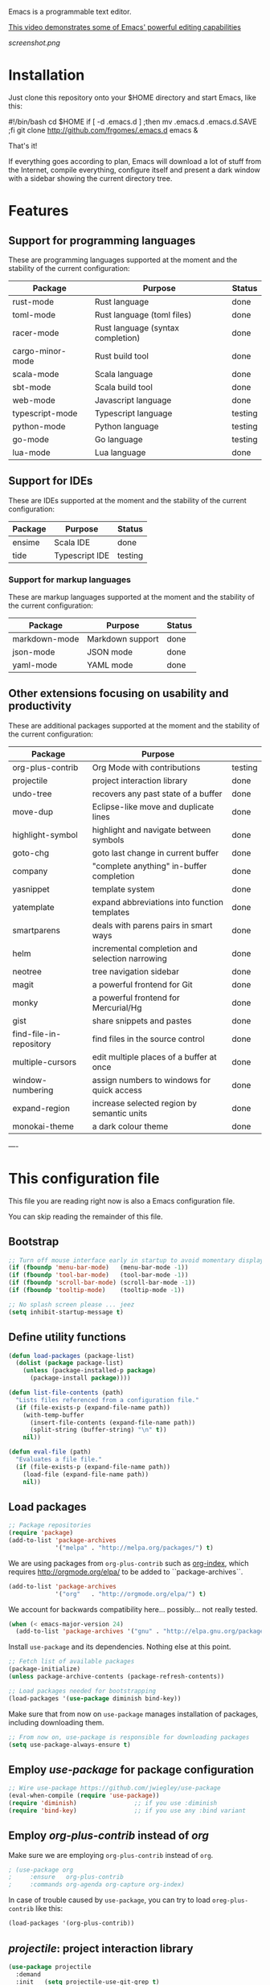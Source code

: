 #+OPTIONS: toc:nil

Emacs is a programmable text editor.

[[http://youtu.be/jNa3axo40qM][This video demonstrates some of Emacs' powerful editing capabilities]]

[[screenshot.png]]

* Installation

Just clone this repository onto your $HOME directory and start Emacs, like this:

#+BEGIN_EXAMPLE bash
#!/bin/bash
cd $HOME
if [ -d .emacs.d ] ;then mv .emacs.d .emacs.d.SAVE ;fi
git clone http://github.com/frgomes/.emacs.d
emacs &
#+END_EXAMPLE

That's it!

If everything goes according to plan, Emacs will download a lot of stuff from the Internet, compile everything, configure itself and present a dark window with a sidebar showing the current directory tree.

* Features

** Support for programming languages

 These are programming languages supported at the moment and the stability of the current configuration:

 | Package          | Purpose                            | Status  |
 |------------------+------------------------------------+---------|
 | rust-mode        | Rust language                      | done    |
 | toml-mode        | Rust language (toml files)         | done    |
 | racer-mode       | Rust language (syntax completion)  | done    |
 | cargo-minor-mode | Rust build tool                    | done    |
 | scala-mode       | Scala language                     | done    |
 | sbt-mode         | Scala build tool                   | done    |
 | web-mode         | Javascript language                | done    |
 | typescript-mode  | Typescript language                | testing |
 | python-mode      | Python language                    | testing |
 | go-mode          | Go language                        | testing |
 | lua-mode         | Lua language                       | done    |

** Support for IDEs

 These are IDEs supported at the moment and the stability of the current configuration:

 | Package          | Purpose                            | Status  |
 |------------------+------------------------------------+---------|
 | ensime           | Scala IDE                          | done    |
 | tide             | Typescript IDE                     | testing |

*** Support for markup languages

 These are markup languages supported at the moment and the stability of the current configuration:

 | Package          | Purpose                            | Status  |
 |------------------+------------------------------------+---------|
 | markdown-mode    | Markdown support                   | done    |
 | json-mode        | JSON mode                          | done    |
 | yaml-mode        | YAML mode                          | done    |

** Other extensions focusing on usability and productivity

 These are additional packages supported at the moment and the stability of the current configuration:

 | Package                 | Purpose                                        |         |
 |-------------------------+------------------------------------------------+---------|
 | org-plus-contrib        | Org Mode with contributions                    | testing |
 | projectile              | project interaction library                    | done    |
 | undo-tree               | recovers any past state of a buffer            | done    |
 | move-dup                | Eclipse-like move and duplicate lines          | done    |
 | highlight-symbol        | highlight and navigate between symbols         | done    |
 | goto-chg                | goto last change in current buffer             | done    |
 | company                 | "complete anything" in-buffer completion       | done    |
 | yasnippet               | template system                                | done    |
 | yatemplate              | expand abbreviations into function templates   | done    |
 | smartparens             | deals with parens pairs in smart ways          | done    |
 | helm                    | incremental completion and selection narrowing | done    |
 | neotree                 | tree navigation sidebar                        | done    |
 | magit                   | a powerful frontend for Git                    | done    |
 | monky                   | a powerful frontend for Mercurial/Hg           | done    |
 | gist                    | share snippets and pastes                      | done    |
 | find-file-in-repository | find files in the source control               | done    |
 | multiple-cursors        | edit multiple places of a buffer at once       | done    |
 | window-numbering        | assign numbers to windows for quick access     | done    |
 | expand-region           | increase selected region by semantic units     | done    |
 | monokai-theme           | a dark colour theme                            | done    |


----


* This configuration file

This file you are reading right now is also a Emacs configuration file.

You can skip reading the remainder of this file.

** Bootstrap

#+BEGIN_SRC emacs-lisp 
;; Turn off mouse interface early in startup to avoid momentary display
(if (fboundp 'menu-bar-mode)   (menu-bar-mode -1))
(if (fboundp 'tool-bar-mode)   (tool-bar-mode -1))
(if (fboundp 'scroll-bar-mode) (scroll-bar-mode -1))
(if (fboundp 'tooltip-mode)    (tooltip-mode -1))

;; No splash screen please ... jeez
(setq inhibit-startup-message t)
#+END_SRC

** Define utility functions
#+BEGIN_SRC emacs-lisp
(defun load-packages (package-list)
  (dolist (package package-list)
    (unless (package-installed-p package)
      (package-install package))))

(defun list-file-contents (path)
  "Lists files referenced from a configuration file."
  (if (file-exists-p (expand-file-name path))
    (with-temp-buffer
      (insert-file-contents (expand-file-name path))
      (split-string (buffer-string) "\n" t))
    nil))

(defun eval-file (path)
  "Evaluates a file file."
  (if (file-exists-p (expand-file-name path))
    (load-file (expand-file-name path))
    nil))
#+END_SRC

** Load packages

#+BEGIN_SRC emacs-lisp 
;; Package repositories
(require 'package)
(add-to-list 'package-archives
             '("melpa" . "http://melpa.org/packages/") t)
#+END_SRC

 We are using packages from =org-plus-contrib= such as [[http://orgmode.org/worg/org-contrib/org-index.html][org-index]], which requires http://orgmode.org/elpa/ to be added to ``package-archives``.

#+BEGIN_SRC emacs-lisp 
(add-to-list 'package-archives 
             '("org"   . "http://orgmode.org/elpa/") t)
#+END_SRC

 We account for backwards compatibility here... possibly... not really tested.

#+BEGIN_SRC emacs-lisp 
(when (< emacs-major-version 24)
  (add-to-list 'package-archives '("gnu" . "http://elpa.gnu.org/packages/")))
#+END_SRC

 Install =use-package= and its dependencies. Nothing else at this point.

#+BEGIN_SRC emacs-lisp 
;; Fetch list of available packages
(package-initialize) 
(unless package-archive-contents (package-refresh-contents))

;; Load packages needed for bootstrapping
(load-packages '(use-package diminish bind-key))
#+END_SRC

 Make sure that from now on =use-package= manages installation of packages, including downloading them.

#+BEGIN_SRC emacs-lisp 
;; From now on, use-package is responsible for downloading packages
(setq use-package-always-ensure t)
#+END_SRC

** Employ /use-package/ for package configuration

#+BEGIN_SRC emacs-lisp 
;; Wire use-package https://github.com/jwiegley/use-package
(eval-when-compile (require 'use-package))
(require 'diminish)                ;; if you use :diminish
(require 'bind-key)                ;; if you use any :bind variant
#+END_SRC

** Employ /org-plus-contrib/ instead of /org/

Make sure we are employing =org-plus-contrib= instead of =org=.

#+BEGIN_SRC emacs-lisp
; (use-package org
;     :ensure   org-plus-contrib
;     :commands org-agenda org-capture org-index)
#+END_SRC

In case of trouble caused by =use-package=, you can try to load =oreg-plus-contrib= like this:

#+BEGIN_SRC emacs-lisp
(load-packages '(org-plus-contrib))
#+END_SRC

** /projectile/: project interaction library

#+BEGIN_SRC emacs-lisp 
(use-package projectile
  :demand
  :init   (setq projectile-use-git-grep t)
  :config (projectile-global-mode t)
  :bind   (("s-f" . projectile-find-file)
           ("s-F" . projectile-grep)))
#+END_SRC

** /undo-tree/: recovers any past state of a buffer

#+BEGIN_SRC emacs-lisp 
(use-package undo-tree
  :diminish undo-tree-mode
  :config (global-undo-tree-mode)
  :bind ("s-/" . undo-tree-visualize))
#+END_SRC

** /move-dup/: Eclipse-like move and duplicate lines

#+BEGIN_SRC emacs-lisp
(use-package move-dup
  :config (global-move-dup-mode)
  :bind (("S-M-<up>"     . md/move-lines-up)
         ("S-M-<down>"   . md/move-lines-down)
         ("C-M-<up>"   . md/duplicate-up)
         ("C-M-<down>" . md/duplicate-down)))
#+END_SRC

** /highlight-symbol/: highlight and navigate between symbols

#+BEGIN_SRC emacs-lisp 
(use-package highlight-symbol
  :diminish highlight-symbol-mode
  :commands highlight-symbol
  :bind ("s-h" . highlight-symbol))
#+END_SRC

** /goto-chg/: goto last change in current buffer

#+BEGIN_SRC emacs-lisp 
(use-package goto-chg
  :commands goto-last-change
  ;; complementary to
  ;; C-x r m / C-x r l
  ;; and C-<space> C-<space> / C-u C-<space>
  :bind (("C-." . goto-last-change)
         ("C-," . goto-last-change-reverse)))
#+END_SRC
   
** /company/: "complete anything" in-buffer completion

#+BEGIN_SRC emacs-lisp 
(use-package company
  :diminish company-mode
  :commands company-mode
  :init
    (setq
     company-dabbrev-ignore-case nil
     company-dabbrev-code-ignore-case nil
     company-dabbrev-downcase nil
     company-idle-delay 0
     company-minimum-prefix-length 4)
  :config
    ;; disables TAB in company-mode, freeing it for yasnippet
    (define-key company-active-map [tab] nil)
    (define-key company-active-map (kbd "TAB") nil))
#+END_SRC

** /yasnippet/: template system

#+BEGIN_SRC emacs-lisp 
(use-package yasnippet
  :diminish yas-minor-mode
  :commands yas-minor-mode
  :config (yas-reload-all))
#+END_SRC

** /yatemplate/: expands abbreviations into function templates

#+BEGIN_SRC emacs-lisp 
(use-package yatemplate
  :defer 2 ;; WORKAROUND https://github.com/mineo/yatemplate/issues/3
  :config
    (auto-insert-mode)
    (setq auto-insert-alist nil)
    (yatemplate-fill-alist))
#+END_SRC

** /smartparens/: deals with parens pairs in smart ways

#+BEGIN_SRC emacs-lisp 
(use-package smartparens
  :diminish smartparens-mode
  :commands
    smartparens-strict-mode
    smartparens-mode
    sp-restrict-to-pairs-interactive
    sp-local-pair
  :init (setq sp-interactive-dwim t)
  :config
    (require 'smartparens-config)
    (sp-use-smartparens-bindings)
    (sp-pair "(" ")" :wrap "C-(") ;; how do people live without this?
    (sp-pair "[" "]" :wrap "s-[") ;; C-[ sends ESC
    (sp-pair "{" "}" :wrap "C-{")
    ;; WORKAROUND https://github.com/Fuco1/smartparens/issues/543
    (bind-key "C-<left>"  nil smartparens-mode-map)
    (bind-key "C-<right>" nil smartparens-mode-map)
    (bind-key "s-<delete>"    'sp-kill-sexp smartparens-mode-map)
    (bind-key "s-<backspace>" 'sp-backward-kill-sexp smartparens-mode-map))
#+END_SRC

** /helm/: incremental completion and selection narrowing

#+BEGIN_SRC emacs-lisp 
(use-package helm
  :diminish helm-mode
  :commands (helm-mode helm-M-x helm-find-files)
  :bind (("M-x"     . helm-M-x)
         ("C-x C-f" . helm-find-files)))
#+END_SRC

** /neotree/: tree natigation sidebar

#+BEGIN_SRC emacs-lisp 
(use-package neotree
  :defer 2
  :diminish neotree
  :commands neotree
  :config (neotree)
  :bind ("<f8>" . neotree-toggle))
#+END_SRC

** /magit/: a powerful frontend for Git

#+BEGIN_SRC emacs-lisp 
(use-package magit
  :diminish magit-status
  :commands magit-status
  :config (setq magit-last-seen-setup-instructions "1.4.0")
  :bind ("M-s M-g" . magit-status))
#+END_SRC

** /monky/: a powerful frontend for Mercurial/Hg

#+BEGIN_SRC emacs-lisp 
(use-package monky
  :diminish monky-status
  :commands monky-status
  :init (setq monky-process-type 'cmdserver)
  :bind ("M-s M-m" . monky-status))
#+END_SRC

** /gist/ shares snippets and pastes

#+BEGIN_SRC emacs-lisp 
(use-package gist
  :diminish gist-list
  :commands (gist-list gist-region-or-buffer)
  :bind (("M-s M-o" . gist-list)
	 ("M-s M-s" . gist-region-or-buffer)))
#+END_SRC
  
** /find-file-in-repository/ find files in the source control

#+BEGIN_SRC emacs-lisp 
(use-package find-file-in-repository
  :diminish find-file-in-repository
  :commands find-file-in-repository
  :bind ("M-s M-f" . find-file-in-repository))
#+END_SRC

** /multiple-cursors/: edit multiple places of a buffer at once

#+BEGIN_SRC emacs-lisp 
(use-package multiple-cursors)
#+END_SRC

** /window-numbering/: assign numbers to windows for quick access

#+BEGIN_SRC emacs-lisp 
(use-package window-numbering
  :init (window-numbering-mode 1))
#+END_SRC

** /expand-region/: increase selected region by semantic units

#+BEGIN_SRC emacs-lisp 
(use-package expand-region
  :bind ("C-=" . er/expand-region))
#+END_SRC
  
** /monokai-theme/: a dark colour theme

#+BEGIN_SRC emacs-lisp 
(use-package monokai-theme
  :config (load-theme 'monokai t)
  :init (setq frame-background-mode 'dark))
#+END_SRC

** Configure programming language modes
*** Install flycheck

#+BEGIN_SRC emacs-lisp
(use-package flycheck
  :ensure t
  :init (global-flycheck-mode))
#+END_SRC

*** Configure Rust

#+BEGIN_SRC emacs-lisp
(use-package rust-mode
  :ensure t)
 
(use-package cargo
  :ensure t
  :hook (rust-mode . racer-mode))
 
(use-package toml-mode
  :ensure t
  :hook (rust-mode . cargo-minor-mode))
 
(use-package company-racer
   :ensure t
   :hook (rust-mode  . racer-mode)
   :hook (racer-mode . eldoc-mode)
   :hook (racer-mode . company-mode)
   :init
     (with-eval-after-load 'company
       (add-to-list 'company-backends 'company-racer)))
 #+END_SRC

*** Configure Lua

#+BEGIN_SRC emacs-lisp
(use-package lua-mode
  :ensure t)
#+END_SRC

*** Configure Scala

#+BEGIN_SRC emacs-lisp
(use-package sbt-mode
  :pin melpa)

(use-package scala-mode
  :pin melpa)
#+END_SRC

*** Configure Javascript, HTML, CSS and related

#+BEGIN_SRC emacs-lisp
(use-package web-mode
  :commands web-mode)
#+END_SRC

*** Configure TypeScript

#+BEGIN_SRC emacs-lisp
(use-package typescript-mode
  :commands typescript-mode)
#+END_SRC

*** Configure Python

#+BEGIN_SRC emacs-lisp
;; Emacs 24.3+ already ships with python.el
;;(use-package python-mode)

(use-package virtualenvwrapper
  :ensure t
  :hook (python-mode . ((venv-initialize-interactive-shells)(venv-initialize-eshell))))
#+END_SRC

*** Configure Golang

#+BEGIN_SRC emacs-lisp
(use-package go-mode
  :commands go-mode
  :config
    (add-to-list 'auto-mode-alist '("\\.go\\'" . go-mode)))
#+END_SRC

** Configure IDEs
*** Configure Ensime, a Scala IDE

#+BEGIN_SRC emacs-lisp
(use-package ensime
  :ensure t
  :pin melpa)
#+END_SRC

*** Configure Tide, a Typescript IDE

#+BEGIN_SRC emacs-lisp
(defun setup-tide-mode()
  (interactive)
  (tide-setup)
  (flycheck-mode +1)
  (setq flycheck-check-syntax-automatically '(save mode-enabled))
  (eldoc-mode +1)
  (tide-hl-identifier-mode +1)
  ;; company is an optional dependency. You have to
  ;; install it separately via package-install
  ;; `M-x package-install [ret] company`
  (company-mode +1))

;; aligns annotation to the right hand side
;(setq company-tooltip-align-annotations t)

 (use-package tide
   :ensure t
   :hook (typescript-mode . setup_tide_mode))
#+END_SRC

** Configure markup languages
*** Configure Markdown, JSON and YAML

#+BEGIN_SRC emacs-lisp
#+BEGIN_SRC emacs-lisp
(use-package markdown-mode
  :commands markdown-mode
  :config
    (add-to-list 'auto-mode-alist '("\\.md\\'" . markdown-mode)))
#+END_SRC

(use-package json-mode
  :commands json-mode
  :config
    (add-to-list 'auto-mode-alist '("\\.json\\'" . json-mode)))
#+END_SRC

#+BEGIN_SRC emacs-lisp
(use-package yaml-mode
  :commands yaml-mode
  :config
    (add-to-list 'auto-mode-alist '("\\.yml\\'"  . yaml-mode))
    (add-to-list 'auto-mode-alist '("\\.yaml\\'" . yaml-mode))
    (add-hook 'yaml-mode-hook
              (lambda ()
                (define-key yaml-mode-map (kbd "<return>") #'newline-and-indent))))
#+END_SRC

** Global keybindings and configurations
*** Configure CUA mode

 CUA selection mode is handy for highlighting rectangular regions properly.

#+BEGIN_SRC emacs-lisp
(cua-selection-mode t)
 #+END_SRC

*** Configuring keybindings
 *Note:* see also /move-dup/ for more keybinds.
#+BEGIN_SRC emacs-lisp
;; keybinding for multiple-cursors
(require 'sgml-mode)
(global-set-key (kbd "C-` <right>")  'mc/mark-next-like-this)
(global-set-key (kbd "C-` <left>")   'mc/mark-previous-like-this)
(global-set-key (kbd "C-` <return>") 'mc/mark-all-like-this)
(global-set-key (kbd "C-` /")        'mc/mark-sgml-tag-pair)
(global-set-key (kbd "C-` <SPC>")    'mc/vertical-align-with-spaces)
;; editing very long lines... 
(global-set-key (kbd "C-|")  'toggle-truncate-lines)
#+END_SRC

*** 
*** 
*** 
*** General defaults
#+BEGIN_SRC emacs-lisp
(setq-default indent-tabs-mode nil)
#+END_SRC
** TODO [0/2] Configure additional Org Mode modules
*** Support for multiple agendas
#+BEGIN_SRC emacs-lisp
(require 'org-agenda)
(global-set-key (kbd "C-c a") 'org-agenda)
(setq org-agenda-files (list-file-contents "~/Documents/org-mode/agenda"))
#+END_SRC

*** Support for /org-index/

#+BEGIN_SRC emacs-lisp
(require 'org-index)
(global-set-key (kbd "C-c i") 'org-index)
#+END_SRC
*** TODO [0/1] Support for /org-capture/

- [ ] See: https://www.gnu.org/software/emacs/manual/html_node/org/Capture.html

#+BEGIN_SRC emacs-lisp
;(require 'org-capture)
;(global-set-key (kbd "C-c c") 'org-capture)
#+END_SRC

*** Support for multiple Trello boards

 [[https://org-trello.github.io/trello-setup.html][See org-trello setup instructions here]]

 In addition, *make sure you protect your private data*, moving Trello credentials from *~/.emacs.d/.trello* and putting it *somewhere else*. You will have to create a symbolic link as below in order to cheat Emacs and make it find the configuration files where it would normally expect.

#+BEGIN_EXAMPLE bash
 $ ln -s ~/Documents/org-mode/.emacs.d/.trello ~/.emacs.d
#+END_EXAMPLE


#+BEGIN_SRC emacs-lisp
(load-packages '(org-trello))
(require 'org-trello)
;(setq orgtrello-log-level orgtrello-log-trace)
(setq org-trello-files
  (directory-files "~/Documents/org-mode/trello" ".*\.org$"))
#+END_SRC

*** TODO [0/1] Integration with Google Calendar

 - [ ] See: https://www.youtube.com/watch?v=vO_RF2dK7M0

#+BEGIN_SRC emacs-lisp
;; runs configuration for org files, if any.
;; see: http://cestlaz.github.io/posts/using-emacs-26-gcal
;; credits: Mike Zamansky
;(mapcar 'org-babel-load-file
;  (directory-files "~/Documents/orgfiles/config" t ".+\.org$"))
#+END_SRC

** Prologue

#+BEGIN_SRC emacs-lisp
(message "Initialization complete.")
#+END_SRC
